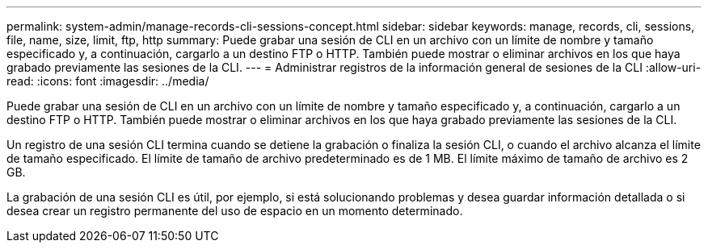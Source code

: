 ---
permalink: system-admin/manage-records-cli-sessions-concept.html 
sidebar: sidebar 
keywords: manage, records, cli, sessions, file, name, size, limit, ftp, http 
summary: Puede grabar una sesión de CLI en un archivo con un límite de nombre y tamaño especificado y, a continuación, cargarlo a un destino FTP o HTTP. También puede mostrar o eliminar archivos en los que haya grabado previamente las sesiones de la CLI. 
---
= Administrar registros de la información general de sesiones de la CLI
:allow-uri-read: 
:icons: font
:imagesdir: ../media/


[role="lead"]
Puede grabar una sesión de CLI en un archivo con un límite de nombre y tamaño especificado y, a continuación, cargarlo a un destino FTP o HTTP. También puede mostrar o eliminar archivos en los que haya grabado previamente las sesiones de la CLI.

Un registro de una sesión CLI termina cuando se detiene la grabación o finaliza la sesión CLI, o cuando el archivo alcanza el límite de tamaño especificado. El límite de tamaño de archivo predeterminado es de 1 MB. El límite máximo de tamaño de archivo es 2 GB.

La grabación de una sesión CLI es útil, por ejemplo, si está solucionando problemas y desea guardar información detallada o si desea crear un registro permanente del uso de espacio en un momento determinado.
